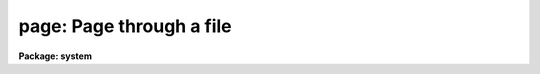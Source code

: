 .. _page:

page: Page through a file
=========================

**Package: system**

.. raw:: html

  </tr></table><p>
  <h3>Name</h3>
  <!-- BeginSection: 'NAME' -->
  <p>
  page -- display a file or files one page at a time
  </p>
  <!-- EndSection:   'NAME' -->
  <h3>Usage</h3>
  <!-- BeginSection: 'USAGE' -->
  <p>
  page files
  </p>
  <!-- EndSection:   'USAGE' -->
  <h3>Parameters</h3>
  <!-- BeginSection: 'PARAMETERS' -->
  <dl>
  <dt><b>files</b></dt>
  <!-- Sec='PARAMETERS' Level=0 Label='files' Line='files' -->
  <dd>The list of files.  If omitted, text is read from the standard input.
  </dd>
  </dl>
  <dl>
  <dt><b>map_cc = yes</b></dt>
  <!-- Sec='PARAMETERS' Level=0 Label='map_cc' Line='map_cc = yes' -->
  <dd>Map non-printing control characters into printable form, e.g., BEL
  (ctrl/G, ASCII 7) is printed as <tt>"^G"</tt>.
  </dd>
  </dl>
  <dl>
  <dt><b>clear_screen = no</b></dt>
  <!-- Sec='PARAMETERS' Level=0 Label='clear_screen' Line='clear_screen = no' -->
  <dd>If set, the screen is cleared before each page is written.
  </dd>
  </dl>
  <dl>
  <dt><b>first_page = 1</b></dt>
  <!-- Sec='PARAMETERS' Level=0 Label='first_page' Line='first_page = 1' -->
  <dd>The first page to be printed.  Pages are defined by form feed characters
  embedded in the text.
  </dd>
  </dl>
  <dl>
  <dt><b>prompt = <tt>""</tt></b></dt>
  <!-- Sec='PARAMETERS' Level=0 Label='prompt' Line='prompt = ""' -->
  <dd>Optional prompt string for the end-of-page prompt.  If no prompt string is
  given the name of the file being paged is used.
  </dd>
  </dl>
  <dl>
  <dt><b>device = <tt>"terminal"</tt></b></dt>
  <!-- Sec='PARAMETERS' Level=0 Label='device' Line='device = "terminal"' -->
  <dd>The output device.  The special device <i>text</i> may be specified to
  represent standout mode with upper case rather than reverse video characters.
  </dd>
  </dl>
  <!-- EndSection:   'PARAMETERS' -->
  <h3>Description</h3>
  <!-- BeginSection: 'DESCRIPTION' -->
  <p>
  <i>Page</i> displays a file on the terminal, one page of text at a time,
  pausing between successive pages of output until a key is typed on the
  terminal.  Pages are normally broken when the screen fills, but may also
  be delimited by form feed characters embedded in the input text.
  A prompt is printed after each page of text naming the current file,
  showing the percentage of the file which has been displayed, and the numeric
  order of the file within the file list if a file template was given.
  </p>
  <p>
  When the end of page prompt is displayed any of the following command
  keystrokes may be entered.  Command keystrokes are input in raw mode,
  i.e., no carriage return is required to pass the command to the program.
  </p>
  <pre>
  	.		go to the beginning of the current file    [BOF]
  	:		colon escape (see below)
  	?		display a one-line command summary
  	G		go to the end of the current file          [EOF]
  	N,&lt;ctrl/n&gt;	go to the next file
  	P,&lt;ctrl/p&gt;	go back to the previous file
  	b		back up one page
  	d		scroll down half a page of text
  	e		edit the current file
  	f,space		advance to the next page
  	j,return	scroll down one line
  	k		back up one line
  	n		search for the next occurrence of a pattern
  	q		quit
  	u		back up half a screen
  
  	&lt;ctrl/c&gt;	quit (interrupt)
  	&lt;ctrl/z&gt;	quit (EOF)
  	&lt;ctrl/d&gt;	quit (EOF)
  </pre>
  <p>
  If an unrecognized keystroke is entered the terminal will beep.  The following
  colon commands are recognized in addition to the single keystroke commands
  described above.
  </p>
  <pre>
  	:!&lt;clcmd&gt;	send a command to the CL (:!! for host command)
  	:/&lt;pattern&gt;	advance to line matching the given pattern
  	:file &lt;fname&gt;	display file "fname" (may be abbreviated)
  	:help		print summary of colon commands
  	:line [+/-]N	goto line N (relative move if +/- given)
  	:spool &lt;fname&gt;	spool output to the named file
  </pre>
  <p>
  The <i>:clcmd</i> facility is used to send commands to the CL from within
  the context of the pager.  For example, <tt>":!cl"</tt> will temporarily suspend the
  pager, allowing CL commands to be entered until the command <tt>"bye"</tt> is entered,
  causing execution of the pager to resume.  Note that since the <i>page</i>
  task resides in the system process <i>x_system.e</i>, it will be necessary
  for the CL to connect a second system process if the command issued calls
  another task in the system package, since the first system process will
  still be running, i.e., executing the <i>page</i> task.  This is harmless,
  but the second process may be removed from the process cache with
  <i>flprcache</i> if desired, after exiting the original <i>page</i> task.
  </p>
  <p>
  The sequence <tt>":/"</tt> followed by a pattern will cause the current input stream
  to be searched for the next occurrence of the pattern given.  A pattern once
  entered is retained indefinitely and may be used in subsequent searches by
  typing the single keystroke <tt>`n'</tt>, without need to reenter the pattern.
  Searching stops at the end of the current file, requiring a <tt>`.'</tt> to wrap back
  around to the beginning of the file, or a <tt>`N'</tt> to advance to the next file.
  </p>
  <p>
  The <i>:file</i> command is used to change the current position within the
  file list specified by <i>files</i>, and may not be used to page a file not
  specified in the initial template.  Note that the filename may be abbreviated,
  and that searching stops with the first file lexically greater than or equal
  to the given string (hence <tt>":file x"</tt> might return file <tt>"y"</tt>).
  </p>
  <p>
  The <i>:line N</i> command may be used to randomly position to the indicated line
  within the current file.  If the line number argument N is preceded by a plus
  or minus the argument is taken to be an offset from the current position.
  </p>
  <p>
  The <i>:spool</i> command is used to spool output to a file.  Each time a
  file line is printed on the screen, it is appended to the named file as well.
  One can interactively position to the desired line of the file and then turn
  on spooling to extract a portion of the file or stream being displayed.
  A subsequent <i>:spool</i> command with no filename will turn spooling off.
  Issuing a <i>:spool</i> to begin spooling on a new file when already spooling
  to some other file will cause the old spool file to be closed.
  </p>
  <!-- EndSection:   'DESCRIPTION' -->
  <h3>Examples</h3>
  <!-- BeginSection: 'EXAMPLES' -->
  <p>
  1. Page through all of the files in the directory <tt>"lib"</tt> which have
  the extension <tt>".h"</tt>.
  </p>
  <p>
  	cl&gt; page lib$*.h
  </p>
  <p>
  2. Use <i>help</i> to format the text in the file <tt>"doc$spp.hlp"</tt>, displaying
  the formatted document beginning on page 5 (the entire document has to be
  formatted first so it takes a minute or so to get any output).
  </p>
  <p>
  	cl&gt; help doc$spp.hlp fi+ | page first=5
  </p>
  <p>
  3. Run <i>rfits</i> to print a long format listing of the headers of a series
  of FITS images from a magnetic tape, directing the output through <i>page</i>
  so that it does not flash by when you aren't looking.
  </p>
  <p>
  	cl&gt; rfits mta make- long+ | page
  </p>
  <!-- EndSection:   'EXAMPLES' -->
  <h3>Bugs</h3>
  <!-- BeginSection: 'BUGS' -->
  <p>
  Since <i>page</i> does not currently buffer any input text, backwards motions
  and absolute line positioning are not permitted when paging the standard input.
  </p>
  <!-- EndSection:   'BUGS' -->
  <h3>See also</h3>
  <!-- BeginSection: 'SEE ALSO' -->
  <p>
  type, match, head, tail
  </p>
  
  <!-- EndSection:    'SEE ALSO' -->
  
  <!-- Contents: 'NAME' 'USAGE' 'PARAMETERS' 'DESCRIPTION' 'EXAMPLES' 'BUGS' 'SEE ALSO'  -->
  
